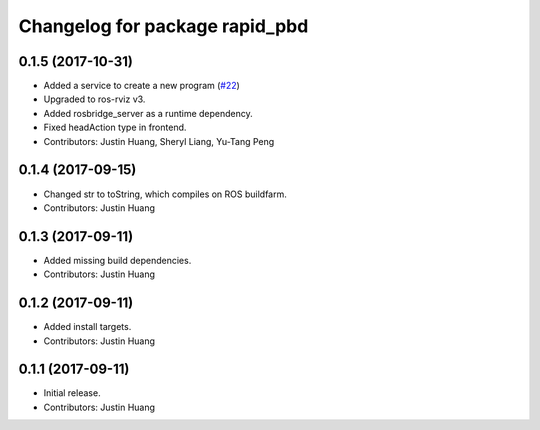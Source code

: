 ^^^^^^^^^^^^^^^^^^^^^^^^^^^^^^^
Changelog for package rapid_pbd
^^^^^^^^^^^^^^^^^^^^^^^^^^^^^^^

0.1.5 (2017-10-31)
------------------
* Added a service to create a new program (`#22 <https://github.com/jstnhuang/rapid_pbd/issues/22>`_)
* Upgraded to ros-rviz v3.
* Added rosbridge_server as a runtime dependency.
* Fixed headAction type in frontend.
* Contributors: Justin Huang, Sheryl Liang, Yu-Tang Peng

0.1.4 (2017-09-15)
------------------
* Changed str to toString, which compiles on ROS buildfarm.
* Contributors: Justin Huang

0.1.3 (2017-09-11)
------------------
* Added missing build dependencies.
* Contributors: Justin Huang

0.1.2 (2017-09-11)
------------------
* Added install targets.
* Contributors: Justin Huang

0.1.1 (2017-09-11)
------------------
* Initial release.
* Contributors: Justin Huang
